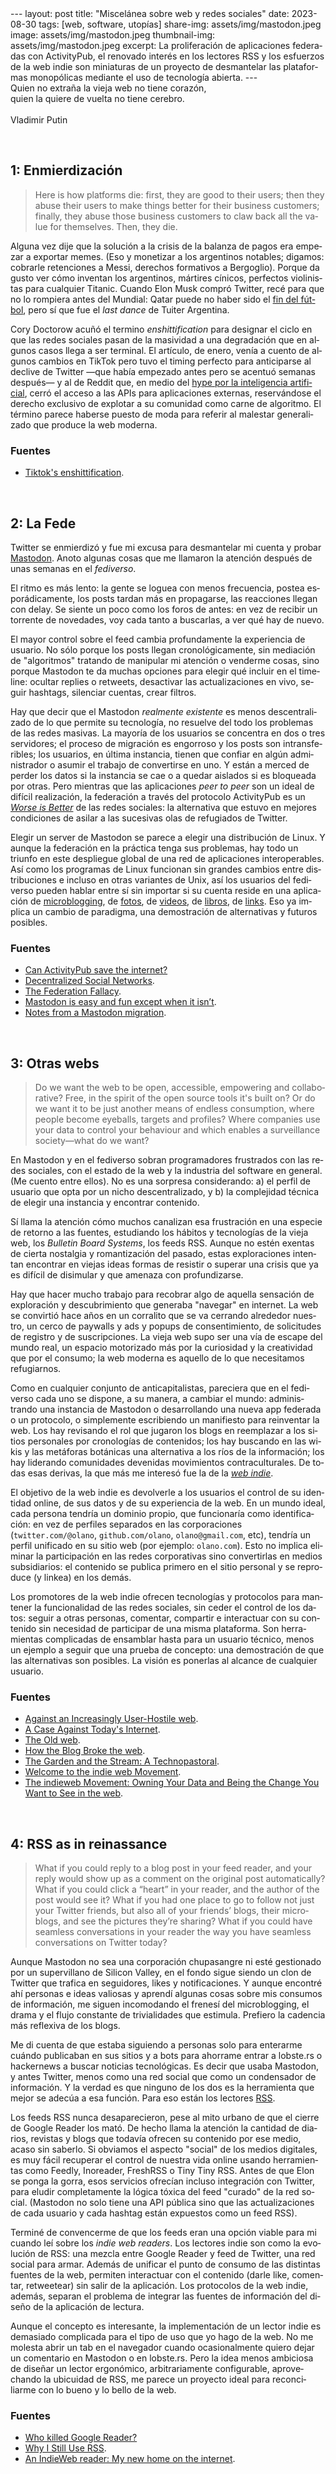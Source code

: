 #+OPTIONS: toc:nil num:nil
#+LANGUAGE: es
#+BEGIN_EXPORT html
---
layout: post
title: "Miscelánea sobre web y redes sociales"
date: 2023-08-30
tags: [web, software, utopías]
share-img: assets/img/mastodon.jpeg
image: assets/img/mastodon.jpeg
thumbnail-img: assets/img/mastodon.jpeg
excerpt: La proliferación de aplicaciones federadas con ActivityPub, el renovado interés en los lectores RSS y los esfuerzos de la web indie son miniaturas de un proyecto de desmantelar las plataformas monopólicas mediante el uso de tecnología abierta.
---
#+END_EXPORT

#+begin_verse
Quien no extraña la vieja web no tiene corazón,
quien la quiere de vuelta no tiene cerebro.

Vladimir Putin
#+end_verse

\\

** 1: Enmierdización

   #+begin_quote
Here is how platforms die: first, they are good to their users; then they abuse their users to make things better for their business customers; finally, they abuse those business customers to claw back all the value for themselves. Then, they die.
   #+end_quote

Alguna vez dije que la solución a la crisis de la balanza de pagos era empezar a exportar memes. (Eso y monetizar a los argentinos notables; digamos: cobrarle retenciones a Messi, derechos formativos a Bergoglio). Porque da gusto ver cómo inventan los argentinos, mártires cínicos,  perfectos violinistas para cualquier Titanic. Cuando Elon Musk compró Twitter, recé para que no lo rompiera antes del Mundial: Qatar puede no haber sido el [[file:../2023-02-06-justicia-poetica/][fin del fútbol]], pero sí que fue el /last dance/ de Tuiter Argentina.

Cory Doctorow acuñó el termino /enshittification/ para designar el ciclo en que las redes sociales pasan de la masividad a una degradación que en algunos casos llega a ser terminal. El artículo, de enero, venía a cuento de algunos cambios en TikTok pero tuvo el timing perfecto para anticiparse al declive de Twitter ---que había empezado antes pero se acentuó semanas después--- y al de Reddit que, en medio del [[file:../2023-07-10-la-era-de-la-boludez][hype por la inteligencia artificial]], cerró el acceso a las APIs para aplicaciones externas, reservándose el derecho exclusivo de explotar a su comunidad como carne de algoritmo. El término parece haberse puesto de moda para referir al malestar generalizado que produce la web moderna.

*** Fuentes
     - [[https://pluralistic.net/2023/01/21/potemkin-ai/#hey-guys][Tiktok's enshittification]].

\\

** 2: La Fede

Twitter se enmierdizó y fue mi excusa para desmantelar mi cuenta y probar [[https://joinmastodon.org/][Mastodon]]. Anoto algunas cosas que me llamaron la atención después de unas semanas en el /fediverso/.

El ritmo es más lento: la gente se loguea con menos frecuencia, postea esporádicamente, los posts tardan más en propagarse, las reacciones llegan con delay. Se siente un poco como los foros de antes: en vez de recibir un torrente de novedades, voy cada tanto a buscarlas, a ver qué hay de nuevo.

El mayor control sobre el feed cambia profundamente la experiencia de usuario. No sólo porque los posts llegan cronológicamente, sin mediación de "algoritmos" tratando de manipular mi atención o venderme cosas, sino porque Mastodon te da muchas opciones para elegir qué incluir en el timeline: ocultar replies o retweets, desactivar las actualizaciones en vivo, seguir hashtags, silenciar cuentas, crear filtros.

Hay que decir que el Mastodon /realmente existente/ es menos descentralizado de lo que permite su tecnología, no resuelve del todo los problemas de las redes masivas. La mayoría de los usuarios se concentra en dos o tres servidores; el proceso de migración es engorroso y los posts son intransferibles; los usuarios, en última instancia, tienen que confiar en algún administrador o asumir el trabajo de convertirse en uno. Y están a merced de perder los datos si la instancia se cae o a quedar aislados si es bloqueada por otras. Pero mientras que las aplicaciones /peer to peer/ son un ideal de difícil realización, la federación a través del protocolo ActivityPub es un
[[file:../2023-02-22-worse-is-better-is-worse-is-better][/Worse is Better/]] de las redes sociales: la alternativa que estuvo en mejores condiciones de asilar a las sucesivas olas de refugiados de Twitter.

Elegir un server de Mastodon se parece a elegir una distribución de Linux. Y aunque la federación en la práctica tenga sus problemas, hay todo un triunfo en este despliegue global de una red de aplicaciones interoperables. Así como los programas de Linux funcionan sin grandes cambios entre distribuciones e incluso en otras variantes de Unix, así los usuarios del fediverso pueden hablar entre sí sin importar si su cuenta reside en una aplicación de [[https://micro.blog/][microblogging]], de [[https://pixelfed.org][fotos]], de [[https://joinpeertube.org][videos]], de [[https://joinbookwyrm.com/][libros]], de [[https://join-lemmy.org/][links]]. Eso ya implica un cambio de paradigma, una demostración de alternativas y futuros posibles.

*** Fuentes
   - [[https://www.theverge.com/2023/4/20/23689570/activitypub-protocol-standard-social-network][Can ActivityPub save the internet?]]
   - [[https://medium.com/decentralized-web/decentralized-social-networks-e5a7a2603f53][Decentralized Social Networks]].
   - [[https://rosenzweig.io/blog/the-federation-fallacy.html][The Federation Fallacy]].
   - [[https://erinkissane.com/mastodon-is-easy-and-fun-except-when-it-isnt][Mastodon is easy and fun except when it isn’t]].
   - [[https://erinkissane.com/notes-from-a-mastodon-migration][Notes from a Mastodon migration]].

\\

** 3: Otras webs

#+begin_quote
Do we want the web to be open, accessible, empowering and collaborative? Free, in the spirit of  the open source tools it's built on? Or do we want it to be just another means of endless consumption, where people become eyeballs, targets and profiles? Where companies use your data to control your behaviour and which enables a surveillance society—what do we want?
#+end_quote

En Mastodon y en el fediverso sobran programadores frustrados con las redes sociales, con el estado de la web y la industria del software en general. (Me cuento entre ellos). No es una sorpresa considerando: a) el perfil de usuario que opta por un nicho descentralizado, y b) la complejidad técnica de elegir una instancia y encontrar contenido.

Sí llama la atención cómo muchos canalizan esa frustración en una especie de retorno a las fuentes, estudiando los hábitos y tecnologías de la vieja web, los /Bulletin Board Systems/, los feeds RSS. Aunque no estén exentas de cierta nostalgia y romantización del pasado, estas exploraciones intentan encontrar en viejas ideas formas de resistir o superar una crisis que ya es difícil de disimular y que amenaza con profundizarse.

Hay que hacer mucho trabajo para recobrar algo de aquella sensación de exploración y descubrimiento que generaba "navegar" en internet. La web se convirtió hace años en un corralito que se va cerrando alrededor nuestro, un cerco de paywalls y ads y popups de consentimiento, de solicitudes de registro y de suscripciones. La vieja web supo ser una vía de escape del mundo real, un espacio motorizado más por la curiosidad y la creatividad que por el consumo; la web moderna es aquello de lo que necesitamos refugiarnos.

Como en cualquier conjunto de anticapitalistas, pareciera que en el fediverso cada uno se dispone, a su manera, a cambiar el mundo: administrando una instancia de Mastodon o desarrollando una nueva app federada o un protocolo, o simplemente escribiendo un manifiesto para reinventar la web. Los hay revisando el rol que jugaron los blogs en reemplazar a los sitios personales por cronologías de contenidos; los hay buscando en las wikis y las metáforas botánicas una alternativa a los ríos de la información; los hay liderando comunidades devenidas movimientos contraculturales. De todas esas derivas, la que más me interesó fue la de la [[https://indieweb.org][/web indie/]].

El objetivo de la web indie es devolverle a los usuarios el control de su identidad online, de sus datos y de su experiencia de la web. En un mundo ideal, cada persona tendría un dominio propio, que funcionaría como identificación: en vez de perfiles separados en las corporaciones (~twitter.com/@olano~, ~github.com/olano~, ~olano@gmail.com~, etc), tendría un perfil unificado en su sitio web (por ejemplo: ~olano.com~). Esto no implica eliminar la participación en las redes corporativas sino convertirlas en medios subsidiarios: el contenido se publica primero en el sitio personal y se reproduce (y linkea) en los demás.


Los promotores de la web indie ofrecen tecnologías y protocolos para mantener la funcionalidad de las redes sociales, sin ceder el control de los datos: seguir a otras personas, comentar, compartir e interactuar con su contenido sin necesidad de participar de una misma plataforma. Son herramientas complicadas de ensamblar hasta para un usuario técnico, menos un ejemplo a seguir que una prueba de concepto: una demostración de que las alternativas son posibles. La visión es ponerlas al alcance de cualquier usuario.

*** Fuentes
   - [[https://neustadt.fr/essays/against-a-user-hostile-web/][Against an Increasingly User-Hostile web]].
   - [[https://sadgrl.online/cyberspace/modern-web][A Case Against Today's Internet]].
   - [[https://devon.lol/blog/the-old-web/][The Old web]].
   - [[https://stackingthebricks.com/how-blogs-broke-the-web/][How the Blog Broke the web]].
   - [[https://hapgood.us/2015/10/17/the-garden-and-the-stream-a-technopastoral/][The Garden and the Stream: A Technopastoral]].
   - [[https://slate.com/technology/2014/04/indiewebcamps-create-tools-for-a-new-internet.html][Welcome to the indie web Movement]].
   - [[https://www.jvt.me/posts/2019/10/20/indieweb-talk/][The indieweb Movement: Owning Your Data and Being the Change You Want to See in the web]].

\\

** 4: RSS as in reinassance

   #+begin_quote
What if you could reply to a blog post in your feed reader, and your reply would show up as a comment on the original post automatically? What if you could click a “heart” in your reader, and the author of the post would see it? What if you had one place to go to follow not just your Twitter friends, but also all of your friends’ blogs, their microblogs, and see the pictures they’re sharing? What if you could have seamless conversations in your reader the way you have seamless conversations on Twitter today?
   #+end_quote

Aunque Mastodon no sea una corporación chupasangre ni esté gestionado por un supervillano de Silicon Valley, en el fondo sigue siendo un clon de Twitter que trafica en seguidores, likes y notificaciones. Y aunque encontré ahí personas e ideas valiosas y aprendí algunas cosas sobre mis consumos de información, me siguen incomodando el frenesí del microblogging, el drama y el flujo constante de trivialidades que estimula. Prefiero la cadencia más reflexiva de los blogs.

Me di cuenta de que estaba siguiendo a personas solo para enterarme cuándo publicaban en sus sitios y a bots para ahorrame entrar a lobste.rs o hackernews a buscar noticias tecnológicas. Es decir que usaba Mastodon, y antes Twitter, menos como una red social que como un condensador de información. Y la verdad es que ninguno de los dos es la herramienta que mejor se adecúa a esa función. Para eso están los lectores [[https://aboutfeeds.com/][RSS]].

Los feeds RSS nunca desaparecieron, pese al mito urbano de que el cierre de Google Reader los mató. De hecho llama la atención la cantidad de diarios, revistas y blogs que todavía ofrecen su contenido por ese medio, acaso sin saberlo. Si obviamos el aspecto "social" de los medios digitales, es muy fácil recuperar el control de nuestra vida online usando herramientas como Feedly, Inoreader, FreshRSS o Tiny Tiny RSS. Antes de que Elon se ponga la gorra, esos servicios ofrecían incluso integración con Twitter, para eludir completamente la lógica tóxica del feed "curado" de la red social. (Mastodon no solo tiene una API pública sino que las actualizaciones de cada usuario y cada hashtag están expuestos como un feed RSS).

Terminé de convencerme de que los feeds eran una opción viable para mi cuando leí sobre los /indie web readers/. Los lectores indie son como la evolución de RSS: una mezcla entre Google Reader y feed de Twitter, una red social para armar. Además de unificar el punto de consumo de las distintas fuentes de la web, permiten interactuar con el contenido (darle like, comentar, retweetear) sin salir de la aplicación. Los protocolos de la web indie, además, separan el problema de integrar las fuentes de información del diseño de la aplicación de lectura.

Aunque el concepto es interesante, la implementación de un lector indie es demasiado complicada para el tipo de uso que yo hago de la web. No me molesta abrir un tab en el navegador cuando ocasionalmente quiero dejar un comentario en Mastodon o en lobste.rs. Pero la idea menos ambiciosa de diseñar un lector ergonómico, arbitrariamente configurable, aprovechando la ubicuidad de RSS, me parece un proyecto ideal para reconciliarme con lo bueno y lo bello de la web.


*** Fuentes
   - [[https://www.theverge.com/23778253/google-reader-death-2013-rss-social][Who killed Google Reader?]]
   - [[https://atthis.link/blog/2021/rss.html][Why I Still Use RSS]].
   - [[https://aaronparecki.com/2018/04/20/46/indieweb-reader-my-new-home-on-the-internet][An IndieWeb reader: My new home on the internet]].

\\

** 5: Protocolos sí, plataformas no

#+begin_quote
Moving us back toward a world where protocols are dominant over platforms could be of tremendous benefit to free speech and innovation online. Such a move has the potential to return us to the early promise of the web: to create a place where like-minded people can connect on various topics around the globe and anyone can discover useful information on a variety of different subjects without it being polluted by abuse and disinformation.
#+end_quote

La proliferación de aplicaciones federadas con ActivityPub, el renovado interés en los lectores RSS y los esfuerzos de la web indie son miniaturas de un proyecto de desmantelar las plataformas monopólicas mediante el uso de tecnología abierta, un proyecto que Mike Masnick expresó muy bien en su artículo de 2019.

La vieja web funcionaba alrededor de un conjunto de protocolos abiertos: TCP/IP para la comunicación, HTTP para la web, IMAP, POP3 y SMTP para los mails, IRC y XMPP para el chat.
Esos protocolos funcionaban bien para los usuarios pero no ofrecían muchas oportunidades de explotación económica. La solución de la web 2.0 fue la que Cory Doctorow describe en su ciclo de enmierdización: crear plataformas cerradas alrededor de los protocolos (Facebook, Twitter, Whatsapp), tentar a los usuarios con mejor funcionalidad que las versiones abiertas y, una vez que los tenían "rehenes", aprovechar económicamente el monopolio (usualmente acumulando datos para vender ads).

El texto de Masnick se enfoca en el problema de la libertad de expresión en la web actual. Según el autor, las plataformas crecieron tanto en tamaño e influencia que pasaron a tener ciertas "responsabilidades civiles" que no están en condiciones de cumplir: se espera que prevengan los discursos de odio y la desinformación pero que no caigan en la censura y la vigilancia, todo mientras satisfacen a los accionistas que financiaron aquel crecimiento. El resultado es que el costo de moderación de contenido es cada vez más alto, la vigilancia y la explotación de los usuarios es cada vez más agresiva y nadie está contento. Masnick propone una solución técnica: volver a un mundo protocolos, como el de la vieja web:

#+begin_quote
While there would be specific protocols for the various types of platforms we see today, there would then be many competing interface implementations of that protocol. The lowered switching costs of moving from one implementation to another would create less lock-in, and the ability for anyone to create their own interface and get access to all of the content and users on the underlying protocol makes the barriers to entry for competition drastically lower. You don’t need to build an entirely new Facebook if you already have access to everyone making use of the “social network protocol” and just provide a different, or better, interface to it.
#+end_quote

En ese mundo, en vez de redes aisladas como Facebook, Reddit y Twitter, existiría un "protocolo de red social" (que me imagino parecido al ActivityPub del fediverso) y muchas implementaciones de interfaces compitiendo entre sí. Podría haber interfaces que garanticen determinadas formas de control de contenido o determinada experiencia de usuario, por ejemplo diseñadas para contenido audiovisual o para lectura de noticias o para chatear. Los usuarios podrían elegir, cambiar y combinar interfaces sin perder a sus contactos y los implementadores de interfaces, que ocuparían el lugar actual de las plataformas, tendrían incentivos para ofrecer un mejor producto:

#+begin_quote
End users would still be able to make use of their own data for various social media tools, but rather than having that data locked up in opaque silos with no access, no transparency, and no control, the control would be moved entirely to the end users. The intermediaries are incentivized to be on their best behavior to avoid being cut off.
#+end_quote

Esta idea de "invertir el control" y devolverle sus datos a los usuarios tiene mucho en común con los principios del /local-first software/, un proyecto liderado por Martin Kleppmann que propone alcanzar un balance entre la conveniencia de las plataformas en la nube, y la eficiencia y longevidad de los programas tradicionales "offline".

En los últimos 15 años, con el mayor acceso a internet y la proliferación de las computadoras móviles, nos fuimos acostumbrando a que el software pase del escritorio al navegador y del navegador a la app móvil, a que los datos pasen de nuestro disco rígido a la nube, a que el software que antes comprábamos (o no) sea ahora un servicio al que nos tenemos que suscribir. Y lo que pagamos en esa transacción (entregando plata o privacidad) es conveniencia: no tener que bajar o instalar programas, poder usar nuestra cuenta de Google para todo, no preocuparnos por hacer backups o compartir archivos entre personas o sincronizar nuestros varios dispositivos. Pero, quizás sin darnos cuenta, perdimos en esa transición muchas cosas que dábamos por sentadas: ahora cualquier acción tarda más porque tiene que pasar por el servidor, perdemos el acceso al software y los datos cuando no tenemos internet, vivimos expuestos a que el servicio se caiga o que cambien los precios o los términos de uso. O que la empresa se funda porque Amazon copió su servicio, o que la compre Google y decida que al cabo que ni quería mantener ese producto.

La propuesta del local-first es tener lo mejor de los dos mundos: que el usuario sea dueño y tenga acceso para siempre al software y a los datos, y que el servidor ejerza apenas un rol de soporte, de intercambio y sincronización de datos. Aunque el foco esté puesto en la experiencia de usuario y la colaboración en tiempo real, buena parte de la tecnología necesaria para ejecutar el proyecto local-first contribuye al plan de reemplazar las plataformas con protocolos. En ambos casos el control está en los márgenes de la red, en manos de los usuarios, y la nube provee un servicio que no puede trastocarse en monopolio.

#+BEGIN_CENTER
\lowast{} \lowast{} \lowast{}
#+END_CENTER


En vista de las continuas burradas de Elon Musk, del creciente desencanto con las plataformas ---esa enmierdización que ya salpica hasta a los usuarios menos sofisticados---, de la viabilidad del fediverso y el supuesto interés de Tumblr y Facebook de integrarse a ActivityPub, es tentador suspender la incredulidad y pensar que ese mundo de protocolos en vez de plataformas está un poco más cerca que algunos años atrás. Que todavía queda espacio para construir una web más humana.

*** Fuentes
   - [[https://knightcolumbia.org/content/protocols-not-platforms-a-technological-approach-to-free-speech][Protocols, Not Platforms: A Technological Approach to Free Speech]].
   - [[https://educatedguesswork.org/posts/wei/][The endpoint of Web Environment Integrity is a closed Web]].
   - [[https://www.inkandswitch.com/local-first/][Local-first software: You own your data, in spite of the cloud]].
   - [[https://www.wired.com/story/the-cloud-is-a-prison-can-the-local-first-software-movement-set-us-free/][The Cloud Is a Prison. Can the Local-First Software Movement Set Us Free?]]
   - [[https://www.gyford.com/phil/writing/2013/02/27/our-incredible-journey/][Our Incredible Journey]].

\\
